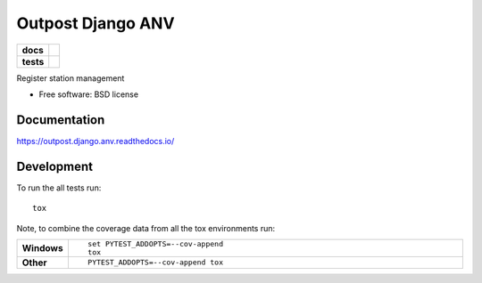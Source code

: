 =========================
Outpost Django ANV
=========================

.. start-badges

.. list-table::
    :stub-columns: 1

    * - docs
      - |docs|
    * - tests
      - | |travis| |requires|
        | |codecov|

.. |docs| image:: https://readthedocs.org/projects/outpost/badge/?style=flat
    :target: https://readthedocs.org/projects/outpost.django.anv
    :alt: Documentation Status

.. |travis| image:: https://travis-ci.org/medunigraz/outpost.django.anv.svg?branch=master
    :alt: Travis-CI Build Status
    :target: https://travis-ci.org/medunigraz/outpost.django.anv

.. |requires| image:: https://requires.io/github/medunigraz/outpost.django.anv/requirements.svg?branch=master
    :alt: Requirements Status
    :target: https://requires.io/github/medunigraz/outpost.django.anv/requirements/?branch=master

.. |codecov| image:: https://codecov.io/github/medunigraz/outpost.django.anv/coverage.svg?branch=master
    :alt: Coverage Status
    :target: https://codecov.io/github/medunigraz/outpost.django.anv

.. end-badges

Register station management

* Free software: BSD license

Documentation
=============

https://outpost.django.anv.readthedocs.io/

Development
===========

To run the all tests run::

    tox

Note, to combine the coverage data from all the tox environments run:

.. list-table::
    :widths: 10 90
    :stub-columns: 1

    - - Windows
      - ::

            set PYTEST_ADDOPTS=--cov-append
            tox

    - - Other
      - ::

            PYTEST_ADDOPTS=--cov-append tox
